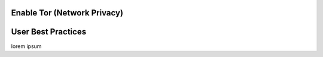 

Enable Tor (Network Privacy)
============================


User Best Practices
===================

lorem ipsum